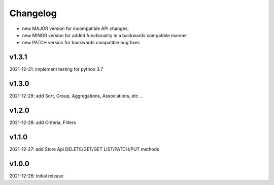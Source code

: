 Changelog
=========

- new MAJOR version for incompatible API changes,
- new MINOR version for added functionality in a backwards compatible manner
- new PATCH version for backwards compatible bug fixes

v1.3.1
------
2021-12-31: implement testing for python 3.7

v1.3.0
--------
2021-12-29: add Sort, Group, Aggregations, Associations, etc ..

v1.2.0
--------
2021-12-28: add Criteria, Filters

v1.1.0
--------
2021-12-27: add Store Api DELETE/GET/GET LIST/PATCH/PUT methods

v1.0.0
--------
2021-12-26: initial release
